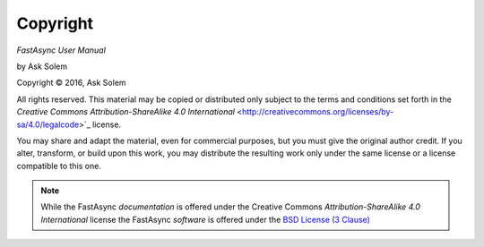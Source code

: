 Copyright
=========

*FastAsync User Manual*

by Ask Solem

.. |copy|   unicode:: U+000A9 .. COPYRIGHT SIGN

Copyright |copy| 2016, Ask Solem

All rights reserved.  This material may be copied or distributed only
subject to the terms and conditions set forth in the `Creative Commons
Attribution-ShareAlike 4.0 International`
<http://creativecommons.org/licenses/by-sa/4.0/legalcode>`_ license.

You may share and adapt the material, even for commercial purposes, but
you must give the original author credit.
If you alter, transform, or build upon this
work, you may distribute the resulting work only under the same license or
a license compatible to this one.

.. note::

   While the FastAsync *documentation* is offered under the
   Creative Commons *Attribution-ShareAlike 4.0 International* license
   the FastAsync *software* is offered under the
   `BSD License (3 Clause) <http://www.opensource.org/licenses/BSD-3-Clause>`_
